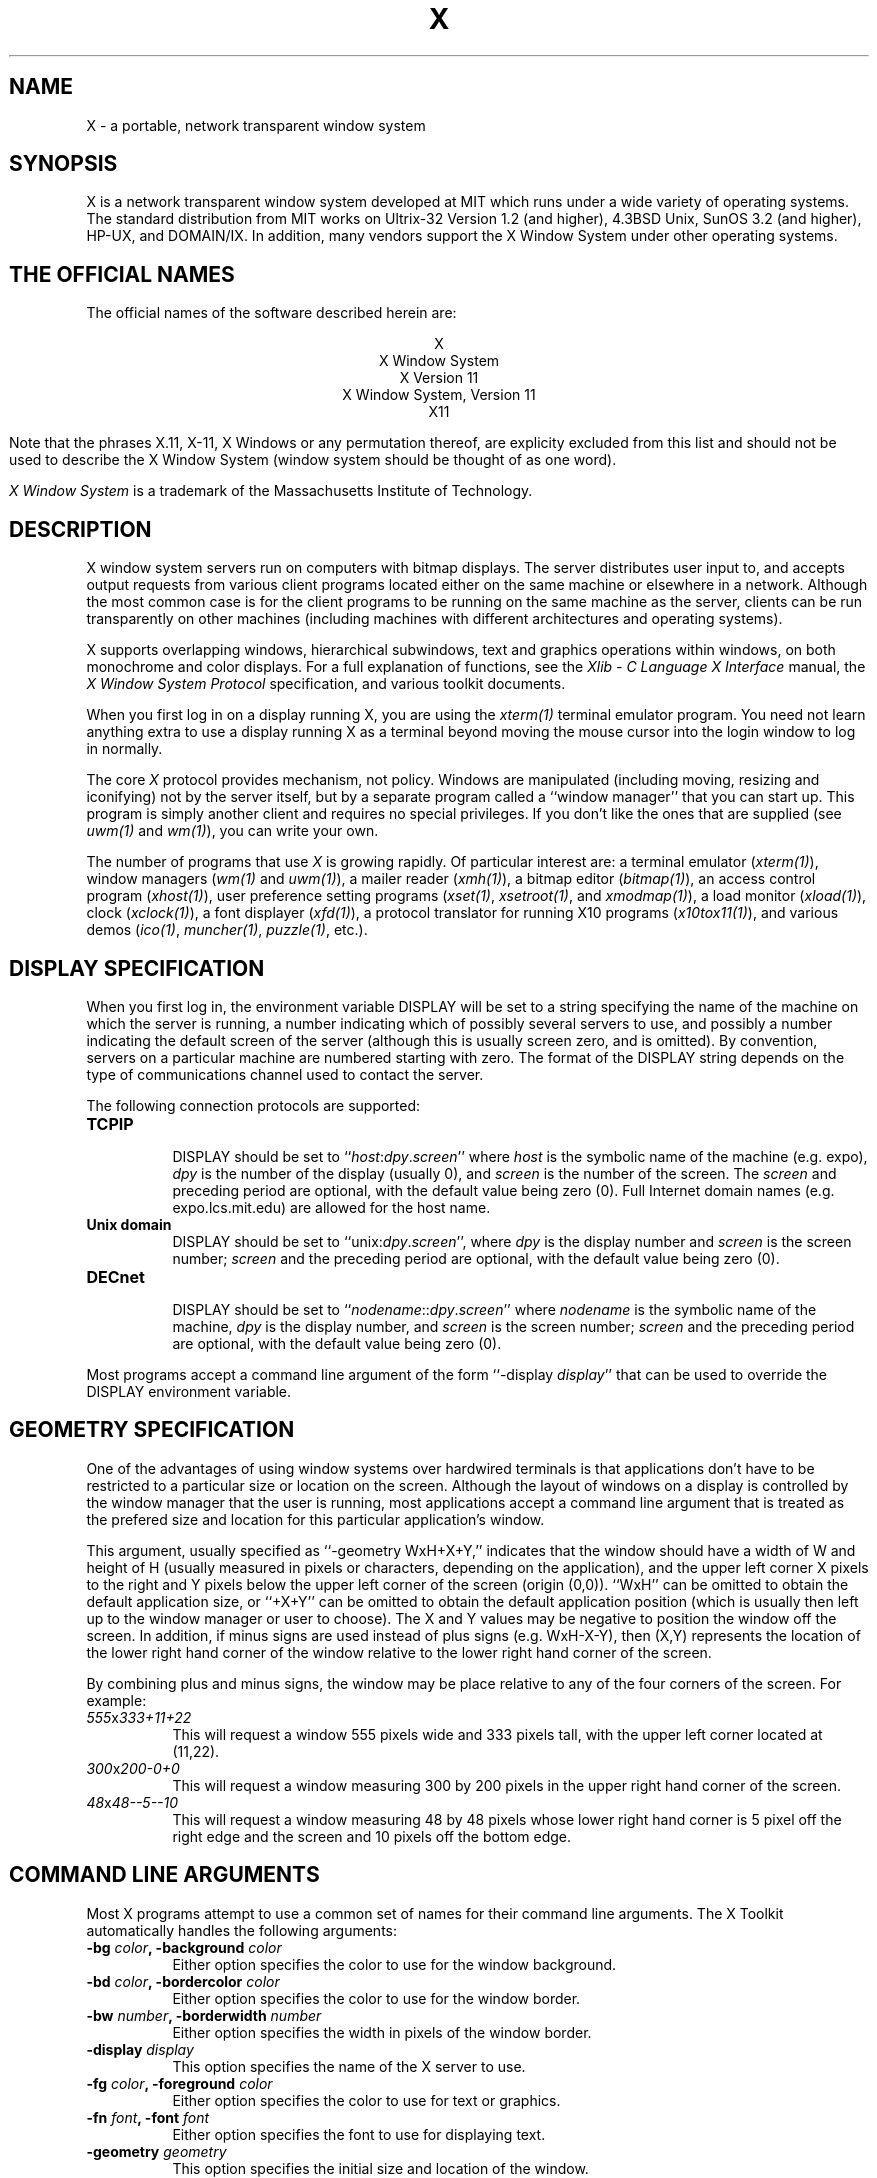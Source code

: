 .TH X 1 "1 March 1988"  "X Version 11"
.SH NAME
X - a portable, network transparent window system
.SH SYNOPSIS
.PP
X is a network transparent window system developed at MIT which
runs under a wide variety of operating systems.  The standard distribution
from MIT works on Ultrix-32 Version 1.2 (and higher), 4.3BSD Unix,
SunOS 3.2 (and higher), HP-UX, and DOMAIN/IX.  In addition, many vendors
support the X Window System under other operating systems.
.SH "THE OFFICIAL NAMES"
The official names of the software described herein are:
.sp
.ce 5
X
.br
X Window System
.br
X Version 11
.br
X Window System, Version 11
.br
X11
.sp
Note that the phrases X.11, X-11, X Windows or any permutation thereof, are
explicity excluded from this list and should not be used to describe the
X Window System (window system should be thought of as one word).
.PP
\fIX Window System\fP is a trademark of the
Massachusetts Institute of Technology.
.SH DESCRIPTION
X window system servers run on computers with bitmap displays.
The server
distributes user input to, and accepts output requests from various
client programs located either on the same machine or elsewhere in a
network.  Although the most common case is for the client programs to be
running on the same machine as the server, clients can be run transparently
on other machines (including machines with different architectures and
operating systems).
.PP
X supports overlapping windows, hierarchical subwindows, text and
graphics operations within windows, on both monochrome and color
displays.
For a full explanation of functions, see the
\fIXlib - C Language X Interface\fP manual, the
\fIX Window System Protocol\fP specification,
and various toolkit documents.
.PP
When you first log in on a display running X, you are
using the \fIxterm(1)\fP terminal emulator program.
You need not learn anything extra to use a display running X as
a terminal beyond moving the mouse cursor into the login window to
log in normally.
.PP
The core \fIX\fP protocol provides mechanism, not policy.  
Windows are manipulated (including
moving, resizing and iconifying) not by the server itself, but 
by a separate program called a ``window manager'' that you can start up.
This program is
simply another client and requires no special privileges.  If you
don't like the ones that are supplied (see \fIuwm(1)\fP and \fIwm(1)\fP),
you can write your own.
.PP
The number of programs that use \fIX\fP is growing rapidly.  Of particular
interest are:
a terminal emulator (\fIxterm(1)\fP),
window managers (\fIwm(1)\fP and \fIuwm(1)\fP), 
a mailer reader (\fIxmh(1)\fP),
a bitmap editor (\fIbitmap(1)\fP),
an access control program (\fIxhost(1)\fP),
user preference setting programs (\fIxset(1)\fP, \fIxsetroot(1)\fP,
and \fIxmodmap(1)\fP),
a load monitor (\fIxload(1)\fP), clock (\fIxclock(1)\fP),
a font displayer (\fIxfd(1)\fP),
a protocol translator for running X10 programs (\fIx10tox11(1)\fP),
and various demos (\fIico(1)\fP, \fImuncher(1)\fP, \fIpuzzle(1)\fP, etc.).

.SH DISPLAY SPECIFICATION
.PP
When you first log in, the environment variable DISPLAY will be
set to a string specifying the name of the machine on which the server is
running, a number indicating which of possibly several servers
to use, and possibly a number indicating the default screen of the
server (although this is usually screen zero, and is omitted).
By convention, servers on a particular machine are numbered starting
with zero.  The format 
of the DISPLAY string depends on the type of communications channel used
to contact the server.

The following connection protocols are supported:
.TP 8
.B TCP\/IP
.br
DISPLAY should be set to ``\fIhost\fP:\fIdpy\fP.\fIscreen\fP''
where \fIhost\fP
is the symbolic name of the machine (e.g. expo), \fIdpy\fP
is the number of the display (usually 0), and \fIscreen\fP
is the number of the screen.  The \fIscreen\fP and preceding period are
optional, with the default value being zero (0).
Full Internet 
domain names (e.g. expo.lcs.mit.edu) are allowed for the host name.
.TP 8
.B "Unix domain"
.br
DISPLAY should be set to ``unix:\fIdpy\fP.\fIscreen\fP'',
where \fIdpy\fP is the display number and \fIscreen\fP is
the screen number; \fIscreen\fP and the preceding period are
optional, with the default value being zero (0).
.TP 8
.B DECnet
.br
DISPLAY should be set to ``\fInodename\fP::\fIdpy\fP.\fIscreen\fP''
where \fInodename\fP
is the symbolic name of the machine,
\fIdpy\fP is the display number, and \fIscreen\fP is
the screen number; \fIscreen\fP and the preceding period are
optional, with the default value being zero (0).
.PP
Most programs accept a command line argument of the form 
``-display \fIdisplay\fP'' that can be used to override the
DISPLAY environment variable.
.PP
.SH GEOMETRY SPECIFICATION
One of the advantages of using window systems over hardwired terminals is that 
applications don't have to be restricted to a particular size or location
on the screen.
Although the layout of windows on a display is controlled
by the window manager that the user is running, most applications accept
a command line argument that is treated as the prefered size and location
for this particular application's window.
.PP
This argument, usually specified as ``-geometry WxH+X+Y,'' indicates that
the window should have a width of W and height of H (usually measured in
pixels or characters, depending on the application),
and the upper left corner X pixels to the right and Y pixels below the
upper left corner of the screen (origin (0,0)).  ``WxH'' can be omitted
to obtain the default application size, or ``+X+Y'' can be omitted
to obtain the default application position (which is usually then left up
to the window manager or user to choose).
The X and Y values may be negative to
position the window off the screen.  In addition, if minus signs are used
instead of plus signs (e.g. WxH-X-Y), then (X,Y) represents the location
of the lower right hand corner of the window relative to the lower right
hand corner of the screen.
.PP
By combining plus and minus signs, the window may be place relative to any
of the four corners of the screen.  For example:
.TP 8
.I "555\fPx\fI333+11+22"
This will request a window 555 pixels wide and 333 pixels tall, with the
upper left corner located at (11,22).
.TP 8
.I "300\fPx\fI200-0+0"
This will request a window measuring 300 by 200 pixels in the upper right
hand corner of the screen.
.TP 8
.I "48\fPx\fI48--5--10"
This will request a window measuring 48 by 48 pixels whose lower right
hand corner is 5 pixel off the right edge and the screen and 10 pixels off
the bottom edge.
.PP
.SH COMMAND LINE ARGUMENTS
Most X programs attempt to use a common set of names for their command line
arguments.
The X Toolkit automatically handles the following arguments:
.TP 8
.B \-bg \fIcolor\fP, \fB\-background \fIcolor\fP
Either option specifies the color to use for the window background.
.TP 8
.B \-bd \fIcolor\fP, \fB\-bordercolor \fIcolor\fP
Either option specifies the color to use for the window border.
.TP 8
.B \-bw \fInumber\fP, \fB\-borderwidth \fInumber\fP
Either option specifies the width in pixels of the window border.
.TP 8
.B \-display \fIdisplay\fP
This option specifies the name of the X server to use.
.TP 8
.B \-fg \fIcolor\fP, \fB\-foreground \fIcolor\fP
Either option specifies the color to use for text or graphics.
.TP 8
.B \-fn \fIfont\fP, \fB-font \fIfont\fP
Either option specifies the font to use for displaying text.
.TP 8
.B \-geometry \fIgeometry\fP
This option specifies the initial size and location of the window.
.TP 8
.B \-iconic
.br
This option indicates that application should start out in an iconic state.  
Note that how
this state is represented is controlled by the window manager that the user
is running.
.TP 8
.B \-name
.br
This option specifies the name under which resources for the
application should be found.  This option is useful in shell
aliases to distinguish between invocations of an application,
without resorting to creating links to alter the executable file name.
.TP 8
.B \-rv\fP, \fB\-reverse\fP
Either option indicates that the program should simulate reverse video if 
possible, often by swapping the foreground and background colors.  Not all
programs honor this or implement it correctly.  It is usually only used on
monochrome displays.
.TP 8
.B \+rv
.br
This option indicates that the program should not simulate reverse video.  
This is used to
override any defaults since reverse video doesn't always work properly.
.TP 8
.B \-synchronous
This option indicates that requests to the X server should be sent 
synchronously, instead of asynchronously.  Since 
.I Xlib
normally buffers requests to the server, errors do not necessarily get reported
immediately after they occur.  This option turns off the buffering so that
the application can be debugged.  It should never be used with a working 
program.
.TP 8
.B \-title \fIstring\fP
This option specifies the title to be used for this window.  This information 
is sometimes
used by a window manager to provide some sort of header identifying the window.
.TP 8
.B \-xrm \fIresourcestring\fP
This option specifies a resource name and value to override any defaults.  It 
is also very useful for setting resources that don't have explicitly command 
line arguments.
.SH "RESOURCES"
To make the tailoring of applications to personal preferences easier, X 
supports several mechanisms for storing default values for program resources 
(e.g. background color, window title, etc.)
Resources are specified as strings of the form 
\fI``name*subname*subsubname...: value''\fP (see the
.I Xlib
manual section \fIUsing the Resource Manager\fP for more details) that are 
loaded into a
client when it starts up.  The \fIXlib\fP routine
.I XGetDefault(3X)
and the resource utilities within the X Toolkit
obtain resources from the following sources:
.TP 8
.B "RESOURCE_MANAGER root window property"
Any global resources that should be available to clients on all machines 
should be stored in the RESOURCE_MANAGER property on the
root window using the \fIxrdb(1)\fP program.  
.TP 8
.B "application-specific directory"
Any application- or machine-specific resources can be stored in
the class resource files located in the XAPPLOADDIR directory (this is a 
configuration parameter that is /usr/lib/X11/app-defaults in the 
standard distribution).
.TP 8
.B XENVIRONMENT
Any user- and machine-specific resources may be specified by setting
the XENVIRONMENT environment variable to the name of a resource file
to be loaded by all applications.  If this variable is not defined,
the X Toolkit looks for a file named .Xdefaults-\fIhostname\fP,
where \fIhostname\fP is the name of the host where the application
is executing.
.TP 8
.B \-xrm \fIresourcestring\fP
Applications that use the X Toolkit can have resources specified from the 
command line.  The \fIresourcestring\fP is a single resource name and value as
shown above.  Note that if the string contains characters interpreted by
the shell (e.g., asterisk), they must be quoted.
Any number of \fB\-xrm\fP arguments may be given on the
command line.
.PP
Program resources are organized into groups called ``classes,'' so that 
collections of individual ``instance'' resources 
can be set all at once.  By convention, the instance name of a resource
begins with a lowercase letter and class name with an upper case letter.
Multiple word resources are concatentated with the first letter of the 
succeeding words capitalized.  Applications written with the X Toolkit
will have at least the following resources:
.PP
.TP 8
.B background (\fPclass\fB Background)
This resource specifies the color to use for the window background.
.PP
.TP 8
.B borderWidth (\fPclass\fB BorderWidth)
This resource specifies the width in pixels of the window border.
.PP
.TP 8
.B borderColor (\fPclass\fB BorderColor)
This resource specifies the color to use for the window border.
.PP
Most X Toolkit applications also have the resource \fBforeground\fP
(class \fBForeground\fP), specifying the color to use for text
and graphics within the window.
.PP
By combining class and instance specifications, application preferences 
can be set quickly and easily.  Users of color displays will frequently
want to set Background and Foreground classes to particular defaults.
Specific color instances such as text cursors can then be overridden
without having to define all of the related resources.
.PP
When a named resource is unavailable (for example, a color named
chartrusse or a font named teeneyweeney), normally no error message
will be printed; whether or not useful results ensue is dependent
on the particular application.  If you wish to see error messages
(for example, if an application is failing for an unknown reason),
you may specify the value ``on'' for the resource named
``StringConversionWarnings.''  If you want
such warnings for all applications, specify ``*StringConversionWarnings:on''
to the resource manager.  If you want warnings only for a single
application named ``zowie'', specify ``zowie*StringConversionWarnings:on''
to the resource manager.
.SH DIAGNOSTICS
The default error handler uses the Resource Manager to build diagnostic
messages when error conditions arise.  The default error database is
stored in the file XErrorDB in the directory specified by the LIBDIR
configuration parameter (/usr/lib/X11 in the standard distribution).  If
this file is not installed, error messages will tend to be somewhat cryptic.
.SH "SEE ALSO"
.PP
xterm(1), bitmap(1), ico(1), muncher(1), plaid(1), puzzle(1),
resize(1), uwm(1), wm(1), x10tox11(1), xbiff(1), xcalc(1),
xclock(1), xedit(1), xfd(1), xhost(1), xinit(1), xload(1),
xlogo(1), xlsfonts(1), xmh(1), xmodmap(1), xpr(1), xprkbd(1),
xprop(1), xrdb(1), xrefresh(1), xset(1), xsetroot(1), xwd(1),
xwininfo(1), xwud(1), Xserver(1), Xapollo(1), Xqdss(1), Xqvss(1), Xsun(1),
kbd_mode(1), todm(1), tox(1), biff(1), init(8), ttys(5),
.I "Xlib \- C Language X Interface,"
.I "X Toolkit Intrinsics - C Language X Interface"
.SH COPYRIGHT
The following copyright and permission notice outlines the rights and
restrictions covering most parts of the standard distribution of the X Window
System from MIT.  Other parts have additional or different copyrights
and permissions; see the individual source files.
.sp
Copyright 1984, 1985, 1986, 1987, 1988, Massachusetts Institute of 
Technology.
.sp
Permission to use, copy, modify, and distribute this
software and its documentation for any purpose and without
fee is hereby granted, provided that the above copyright
notice appear in all copies and that both that copyright
notice and this permission notice appear in supporting
documentation, and that the name of M.I.T. not be used in
advertising or publicity pertaining to distribution of the
software without specific, written prior permission.
M.I.T. makes no representations about the suitability of
this software for any purpose.  It is provided "as is"
without express or implied warranty.
.sp
This software is not subject to any license of the American
Telephone and Telegraph Company or of the Regents of the
University of California.
.SH AUTHORS
.PP
It is no longer feasible to list all people who have contributed
something to X, but see doc/contributors in the standard sources.

